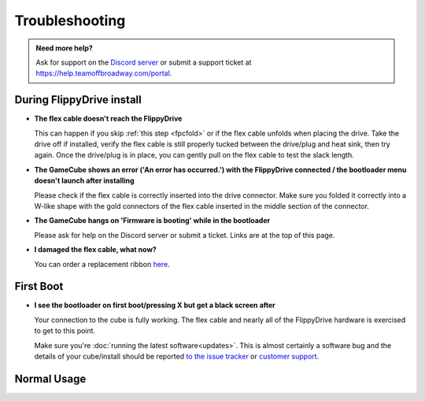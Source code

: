 Troubleshooting
***************

.. admonition:: Need more help?
   :class: hint
   
   Ask for support on the `Discord server <https://discord.com/invite/dryH3tuycR>`_ or submit a support ticket at `<https://help.teamoffbroadway.com/portal>`_.

During FlippyDrive install
==========================

- **The flex cable doesn't reach the FlippyDrive**

  This can happen if you skip :ref:`this step <fpcfold>` or if the flex cable unfolds when placing the drive. Take the drive off if installed, verify the flex cable is still properly tucked between the drive/plug and heat sink, then try again.
  Once the drive/plug is in place, you can gently pull on the flex cable to test the slack length.


- **The GameCube shows an error ('An error has occurred.') with the FlippyDrive connected / the bootloader menu doesn't launch after installing**

  Please check if the flex cable is correctly inserted into the drive connector. Make sure you folded it correctly into a W-like shape with the gold connectors of the flex cable inserted in the middle section of the connector.

  .. image:: /_static/connector.svg
     :width: 320
     :class: align-center


- **The GameCube hangs on 'Firmware is booting' while in the bootloader**

  Please ask for help on the Discord server or submit a ticket. Links are at the top of this page.

- **I damaged the flex cable, what now?**

  You can order a replacement ribbon `here <https://teamoffbroadway.com/product/flippydrive-flex/>`_.

First Boot
==========

- **I see the bootloader on first boot/pressing X but get a black screen after**

  Your connection to the cube is fully working. The flex cable and nearly all of the FlippyDrive hardware is exercised to get to this point.
      
  Make sure you're :doc:`running the latest software<updates>`. This is almost certainly a software bug and the details of your cube/install should be reported `to the issue tracker <https://github.com/OffBroadway/flippydrive/issues>`_ or `customer support <https://help.teamoffbroadway.com/portal>`_.

Normal Usage
============
